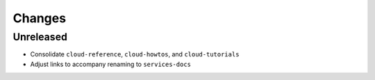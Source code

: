 =======
Changes
=======


Unreleased
==========

- Consolidate ``cloud-reference``, ``cloud-howtos``, and ``cloud-tutorials``
- Adjust links to accompany renaming to ``services-docs``
